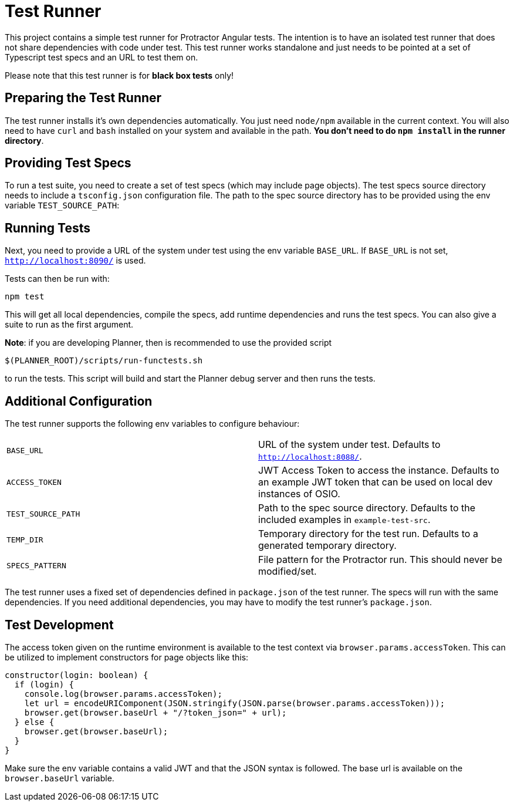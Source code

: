 = Test Runner

This project contains a simple test runner for Protractor Angular tests. The intention is to have an 
isolated test runner that does not share dependencies with code under test. This test runner works
standalone and just needs to be pointed at a set of Typescript test specs and an URL to test them on.

Please note that this test runner is for **black box tests** only!

== Preparing the Test Runner

The test runner installs it's own dependencies automatically. You just need `node/npm` available in
the current context. You will also need to have `curl` and `bash` installed on your system 
and available in the path. **You don't need to do `npm install` in the runner directory**.

== Providing Test Specs

To run a test suite, you need to create a set of test specs (which may include page objects). The
test specs source directory needs to include a `tsconfig.json` configuration file. The path to the 
spec source directory has to be provided using the env variable `TEST_SOURCE_PATH`:

== Running Tests

Next, you need to provide a URL of the system under test using the env variable `BASE_URL`. If 
`BASE_URL` is not set, `http://localhost:8090/` is used.

Tests can then be run with:

```
npm test
```

This will get all local dependencies, compile the specs, add runtime dependencies and runs the test specs. You can
also give a suite to run as the first argument.

*Note*: if you are developing Planner, then is recommended to use the provided script 
```
$(PLANNER_ROOT)/scripts/run-functests.sh
```
to run the tests. This script will build and start the Planner debug server and then runs the tests.

== Additional Configuration

The test runner supports the following env variables to configure behaviour:

|=======
|`BASE_URL` | URL of the system under test. Defaults to `http://localhost:8088/`.
|`ACCESS_TOKEN` | JWT Access Token to access the instance. Defaults to an example JWT token that can be used on local dev instances of OSIO.
|`TEST_SOURCE_PATH` | Path to the spec source directory. Defaults to the included examples in `example-test-src`.
|`TEMP_DIR` | Temporary directory for the test run. Defaults to a generated temporary directory.
|`SPECS_PATTERN` | File pattern for the Protractor run. This should never be modified/set.
|=======

The test runner uses a fixed set of dependencies defined in `package.json` of the test runner. The specs will
run with the same dependencies. If you need additional dependencies, you may have to modify the test runner's 
`package.json`.

== Test Development

The access token given on the runtime environment is available to the test context via `browser.params.accessToken`. This can be utilized
to implement constructors for page objects like this:

```
constructor(login: boolean) {
  if (login) {
    console.log(browser.params.accessToken);
    let url = encodeURIComponent(JSON.stringify(JSON.parse(browser.params.accessToken)));
    browser.get(browser.baseUrl + "/?token_json=" + url);
  } else {
    browser.get(browser.baseUrl);
  }
}
```

Make sure the env variable contains a valid JWT and that the JSON syntax is followed. The base url is available 
on the `browser.baseUrl` variable.
